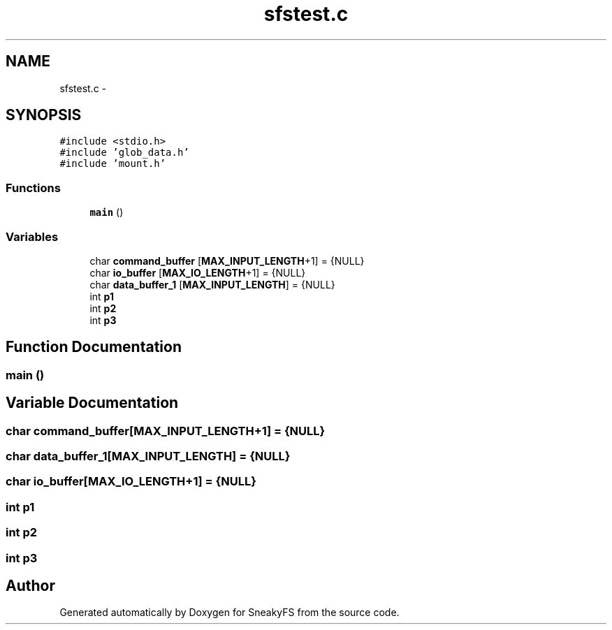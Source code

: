 .TH "sfstest.c" 3 "Mon Nov 26 2012" "Version 1.0" "SneakyFS" \" -*- nroff -*-
.ad l
.nh
.SH NAME
sfstest.c \- 
.SH SYNOPSIS
.br
.PP
\fC#include <stdio\&.h>\fP
.br
\fC#include 'glob_data\&.h'\fP
.br
\fC#include 'mount\&.h'\fP
.br

.SS "Functions"

.in +1c
.ti -1c
.RI "\fBmain\fP ()"
.br
.in -1c
.SS "Variables"

.in +1c
.ti -1c
.RI "char \fBcommand_buffer\fP [\fBMAX_INPUT_LENGTH\fP+1] = {NULL}"
.br
.ti -1c
.RI "char \fBio_buffer\fP [\fBMAX_IO_LENGTH\fP+1] = {NULL}"
.br
.ti -1c
.RI "char \fBdata_buffer_1\fP [\fBMAX_INPUT_LENGTH\fP] = {NULL}"
.br
.ti -1c
.RI "int \fBp1\fP"
.br
.ti -1c
.RI "int \fBp2\fP"
.br
.ti -1c
.RI "int \fBp3\fP"
.br
.in -1c
.SH "Function Documentation"
.PP 
.SS "main ()"

.SH "Variable Documentation"
.PP 
.SS "char command_buffer[\fBMAX_INPUT_LENGTH\fP+1] = {NULL}"

.SS "char data_buffer_1[\fBMAX_INPUT_LENGTH\fP] = {NULL}"

.SS "char io_buffer[\fBMAX_IO_LENGTH\fP+1] = {NULL}"

.SS "int p1"

.SS "int p2"

.SS "int p3"

.SH "Author"
.PP 
Generated automatically by Doxygen for SneakyFS from the source code\&.

